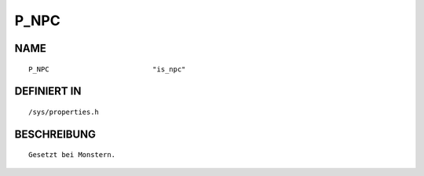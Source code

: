 P_NPC
=====

NAME
----
::

    P_NPC                         "is_npc"                      

DEFINIERT IN
------------
::

    /sys/properties.h

BESCHREIBUNG
------------
::

     Gesetzt bei Monstern.

